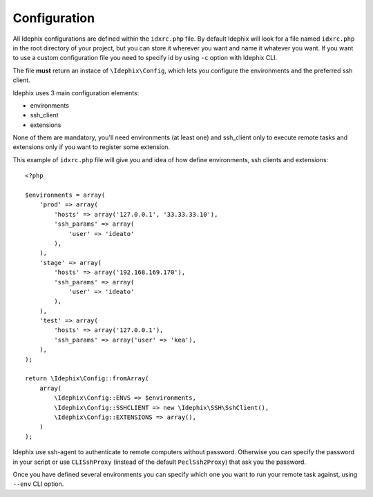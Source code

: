.. _idx_config:

=============
Configuration
=============

All Idephix configurations are defined within the ``idxrc.php`` file.
By default Idephix will look for a file named ``idxrc.php`` in the root
directory of your project, but you can store it wherever you want and
name it whatever you want. If you want to use a custom configuration file
you need to specify id by using ``-c`` option with Idephix CLI.

The file **must** return an instace of ``\Idephix\Config``, which lets you
configure the environments and the preferred ssh client.

Idephix uses 3 main configuration elements:

- environments
- ssh_client
- extensions

None of them are mandatory, you'll need environments (at least one) and ssh_client only to execute remote
tasks and extensions only if you want to register some extension.

This example of ``idxrc.php`` file will give you and idea of how define environments, ssh clients
and extensions:

::

    <?php

    $environments = array(
        'prod' => array(
            'hosts' => array('127.0.0.1', '33.33.33.10'),
            'ssh_params' => array(
                'user' => 'ideato'
            ),
        ),
        'stage' => array(
            'hosts' => array('192.168.169.170'),
            'ssh_params' => array(
                'user' => 'ideato'
            ),
        ),
        'test' => array(
            'hosts' => array('127.0.0.1'),
            'ssh_params' => array('user' => 'kea'),
        ),
    );

    return \Idephix\Config::fromArray(
        array(
            \Idephix\Config::ENVS => $environments,
            \Idephix\Config::SSHCLIENT => new \Idephix\SSH\SshClient(),
            \Idephix\Config::EXTENSIONS => array(),
        )
    );

Idephix use ssh-agent to authenticate to remote computers without password.
Otherwise you can specify the password in your script or use ``CLISshProxy``
(instead of the default ``PeclSsh2Proxy``) that ask you the password.

Once you have defined several environments you can specify which one you want to run
your remote task against, using ``--env`` CLI option.